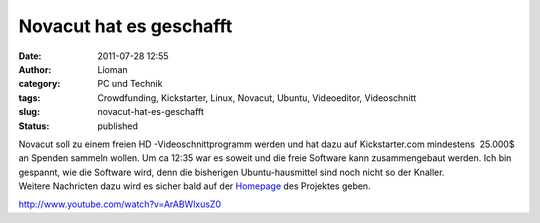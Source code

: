 Novacut hat es geschafft
########################
:date: 2011-07-28 12:55
:author: Lioman
:category: PC und Technik
:tags: Crowdfunding, Kickstarter, Linux, Novacut, Ubuntu, Videoeditor, Videoschnitt
:slug: novacut-hat-es-geschafft
:status: published

| |image0|\ Novacut soll zu einem freien HD -Videoschnittprogramm werden
  und hat dazu auf Kickstarter.com mindestens  25.000$ an Spenden
  sammeln wollen. Um ca 12:35 war es soweit und die freie Software kann
  zusammengebaut werden. Ich bin gespannt, wie die Software wird, denn
  die bisherigen Ubuntu-hausmittel sind noch nicht so der Knaller.
| Weitere Nachricten dazu wird es sicher bald auf der
  `Homepage <http://novacut.com/>`__ des Projektes geben.

http://www.youtube.com/watch?v=ArABWlxusZ0

.. |image0| image:: {filename}/images/novacut-avatar-192.png
   :class: size-full wp-image-3518 alignright
   :width: 192px
   :height: 192px
   :target: http://www.lioman.de/2011/07/novacut-hat-es-geschafft/novacut-avatar-192/
